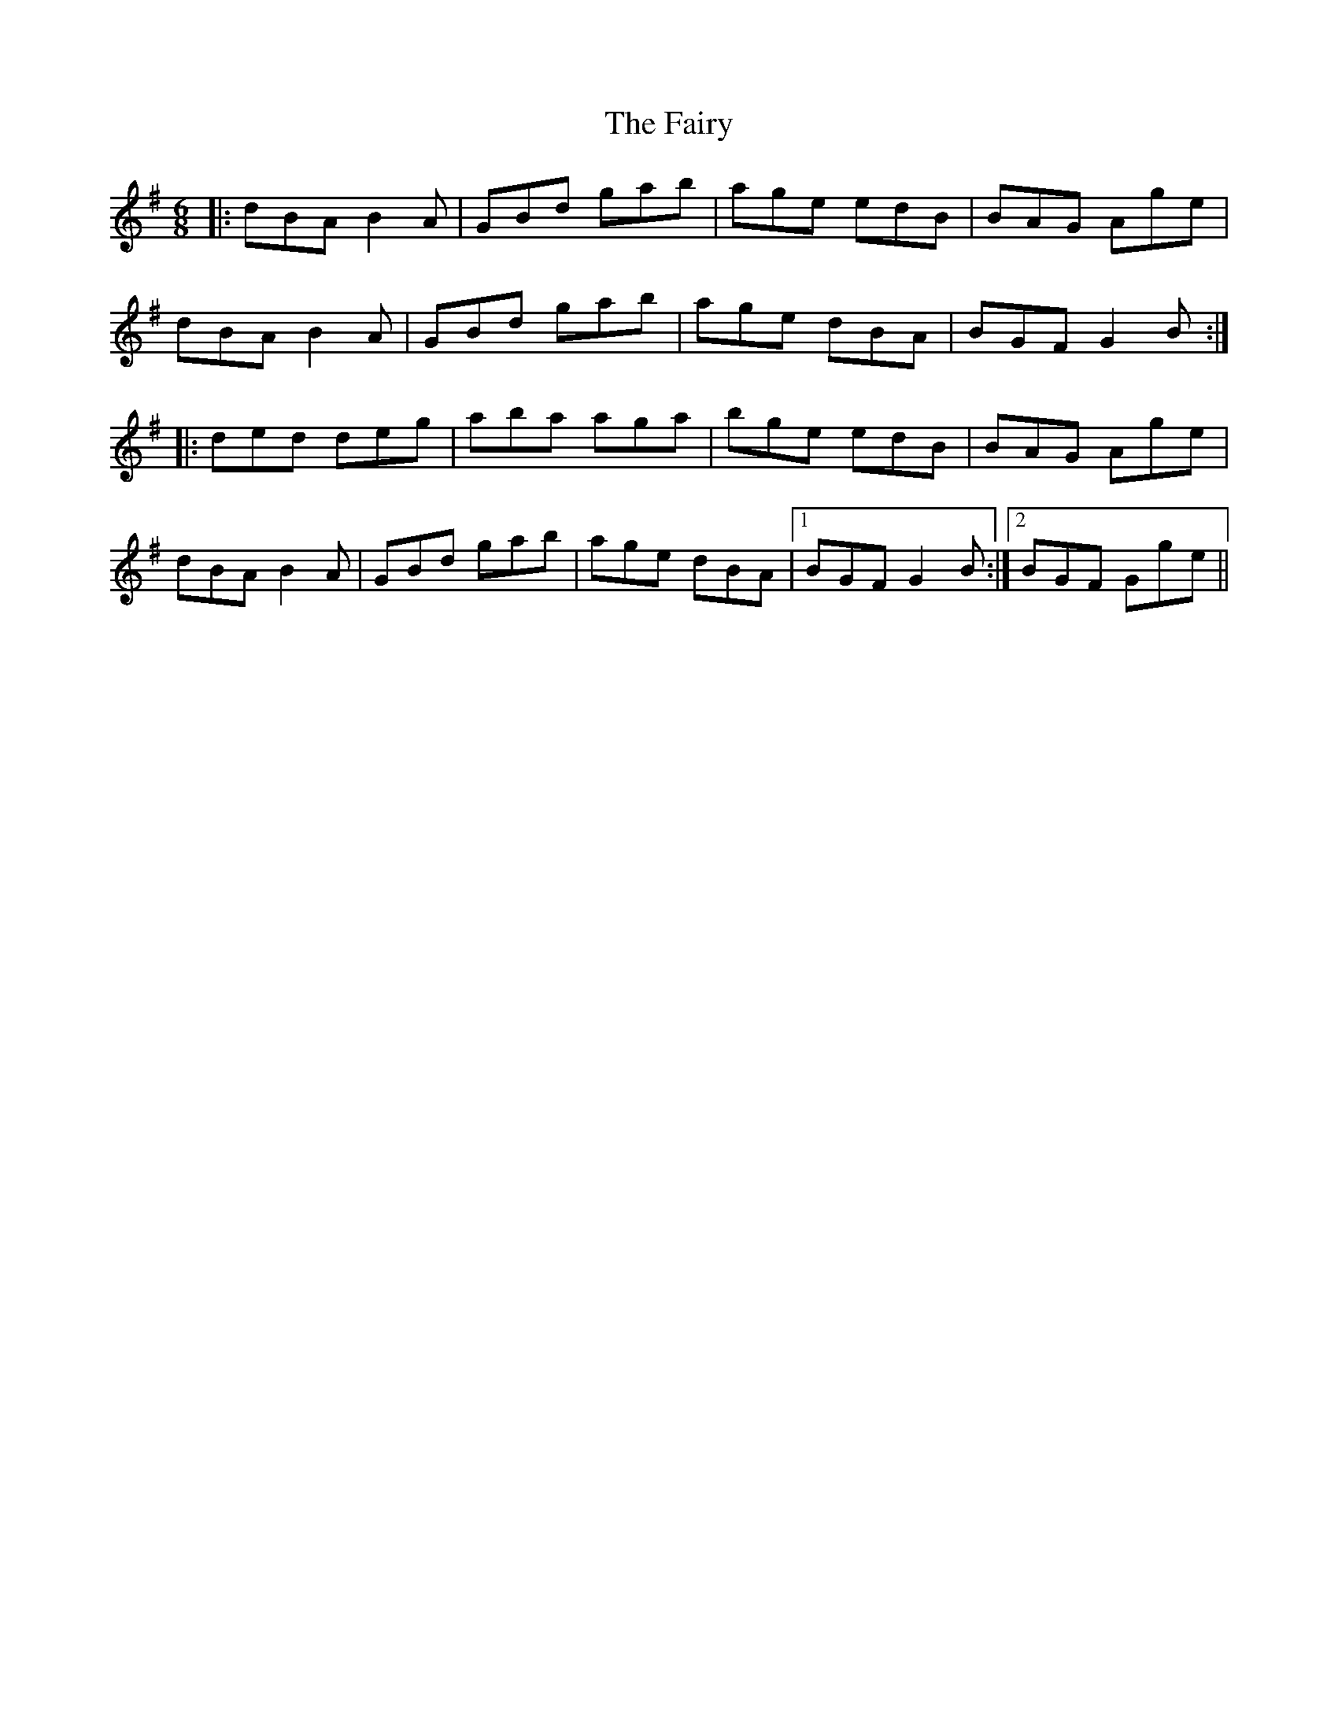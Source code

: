 X: 12311
T: Fairy, The
R: jig
M: 6/8
K: Gmajor
|:dBA B2A|GBd gab|age edB|BAG Age|
dBA B2A|GBd gab|age dBA|BGF G2B:|
|:ded deg|aba aga|bge edB|BAG Age|
dBA B2A|GBd gab|age dBA|1 BGF G2B:|2 BGF Gge||

